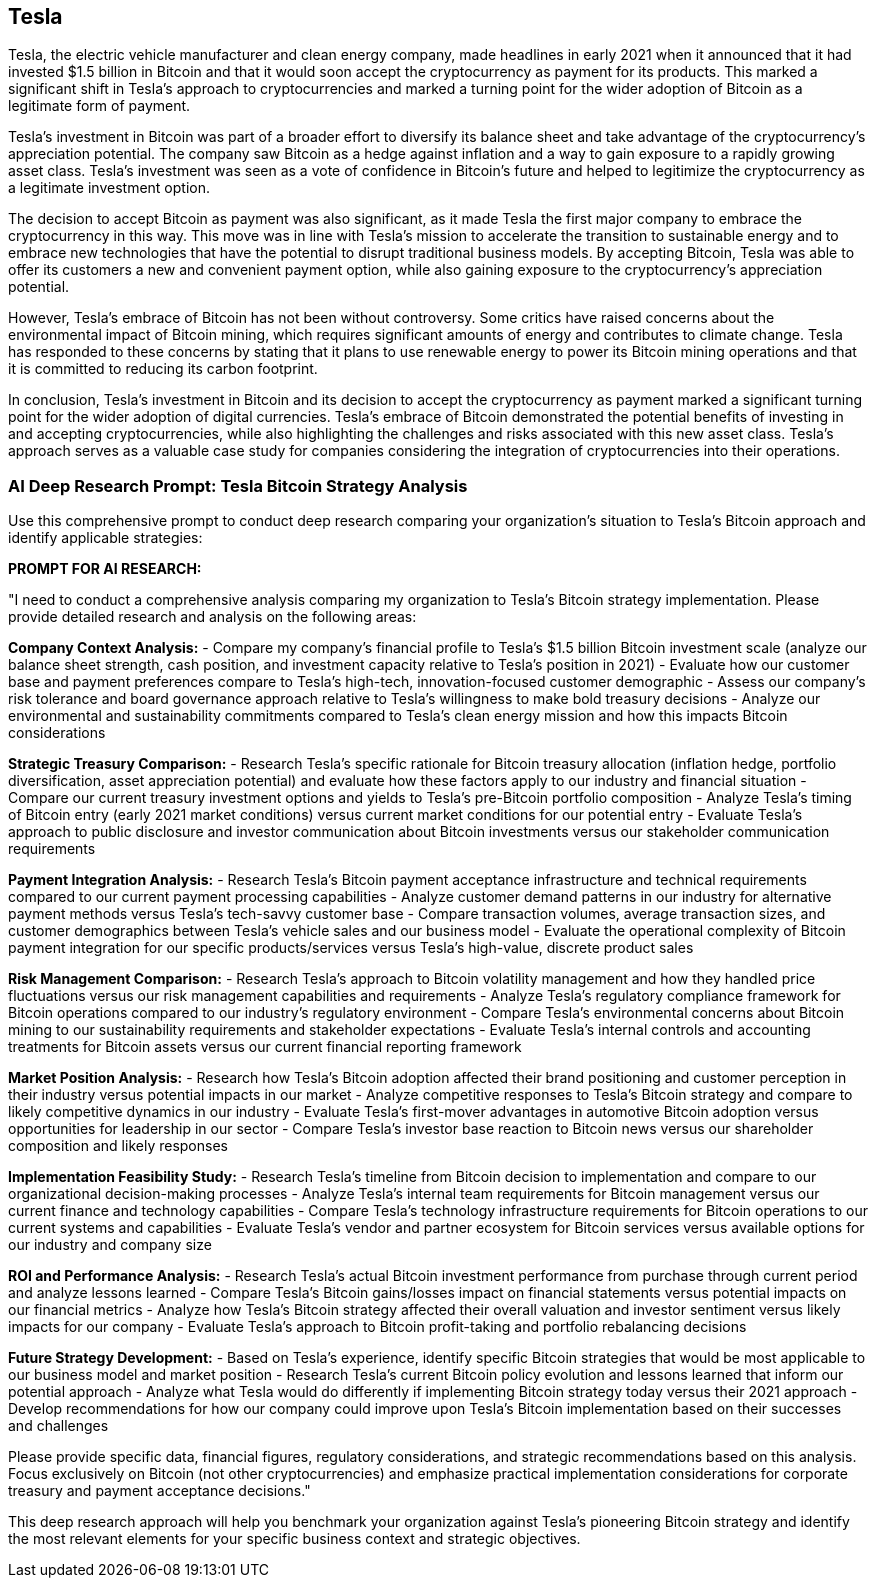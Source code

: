 == Tesla

Tesla, the electric vehicle manufacturer and clean energy company, made headlines in early 2021 when it announced that it had invested $1.5 billion in Bitcoin and that it would soon accept the cryptocurrency as payment for its products. This marked a significant shift in Tesla's approach to cryptocurrencies and marked a turning point for the wider adoption of Bitcoin as a legitimate form of payment.

Tesla's investment in Bitcoin was part of a broader effort to diversify its balance sheet and take advantage of the cryptocurrency's appreciation potential. The company saw Bitcoin as a hedge against inflation and a way to gain exposure to a rapidly growing asset class. Tesla's investment was seen as a vote of confidence in Bitcoin's future and helped to legitimize the cryptocurrency as a legitimate investment option.

The decision to accept Bitcoin as payment was also significant, as it made Tesla the first major company to embrace the cryptocurrency in this way. This move was in line with Tesla's mission to accelerate the transition to sustainable energy and to embrace new technologies that have the potential to disrupt traditional business models. By accepting Bitcoin, Tesla was able to offer its customers a new and convenient payment option, while also gaining exposure to the cryptocurrency's appreciation potential.

However, Tesla's embrace of Bitcoin has not been without controversy. Some critics have raised concerns about the environmental impact of Bitcoin mining, which requires significant amounts of energy and contributes to climate change. Tesla has responded to these concerns by stating that it plans to use renewable energy to power its Bitcoin mining operations and that it is committed to reducing its carbon footprint.

In conclusion, Tesla's investment in Bitcoin and its decision to accept the cryptocurrency as payment marked a significant turning point for the wider adoption of digital currencies. Tesla's embrace of Bitcoin demonstrated the potential benefits of investing in and accepting cryptocurrencies, while also highlighting the challenges and risks associated with this new asset class. Tesla's approach serves as a valuable case study for companies considering the integration of cryptocurrencies into their operations.

=== AI Deep Research Prompt: Tesla Bitcoin Strategy Analysis

Use this comprehensive prompt to conduct deep research comparing your organization's situation to Tesla's Bitcoin approach and identify applicable strategies:

**PROMPT FOR AI RESEARCH:**

"I need to conduct a comprehensive analysis comparing my organization to Tesla's Bitcoin strategy implementation. Please provide detailed research and analysis on the following areas:

**Company Context Analysis:**
- Compare my company's financial profile to Tesla's $1.5 billion Bitcoin investment scale (analyze our balance sheet strength, cash position, and investment capacity relative to Tesla's position in 2021)
- Evaluate how our customer base and payment preferences compare to Tesla's high-tech, innovation-focused customer demographic
- Assess our company's risk tolerance and board governance approach relative to Tesla's willingness to make bold treasury decisions
- Analyze our environmental and sustainability commitments compared to Tesla's clean energy mission and how this impacts Bitcoin considerations

**Strategic Treasury Comparison:**
- Research Tesla's specific rationale for Bitcoin treasury allocation (inflation hedge, portfolio diversification, asset appreciation potential) and evaluate how these factors apply to our industry and financial situation
- Compare our current treasury investment options and yields to Tesla's pre-Bitcoin portfolio composition
- Analyze Tesla's timing of Bitcoin entry (early 2021 market conditions) versus current market conditions for our potential entry
- Evaluate Tesla's approach to public disclosure and investor communication about Bitcoin investments versus our stakeholder communication requirements

**Payment Integration Analysis:**
- Research Tesla's Bitcoin payment acceptance infrastructure and technical requirements compared to our current payment processing capabilities
- Analyze customer demand patterns in our industry for alternative payment methods versus Tesla's tech-savvy customer base
- Compare transaction volumes, average transaction sizes, and customer demographics between Tesla's vehicle sales and our business model
- Evaluate the operational complexity of Bitcoin payment integration for our specific products/services versus Tesla's high-value, discrete product sales

**Risk Management Comparison:**
- Research Tesla's approach to Bitcoin volatility management and how they handled price fluctuations versus our risk management capabilities and requirements
- Analyze Tesla's regulatory compliance framework for Bitcoin operations compared to our industry's regulatory environment
- Compare Tesla's environmental concerns about Bitcoin mining to our sustainability requirements and stakeholder expectations
- Evaluate Tesla's internal controls and accounting treatments for Bitcoin assets versus our current financial reporting framework

**Market Position Analysis:**
- Research how Tesla's Bitcoin adoption affected their brand positioning and customer perception in their industry versus potential impacts in our market
- Analyze competitive responses to Tesla's Bitcoin strategy and compare to likely competitive dynamics in our industry
- Evaluate Tesla's first-mover advantages in automotive Bitcoin adoption versus opportunities for leadership in our sector
- Compare Tesla's investor base reaction to Bitcoin news versus our shareholder composition and likely responses

**Implementation Feasibility Study:**
- Research Tesla's timeline from Bitcoin decision to implementation and compare to our organizational decision-making processes
- Analyze Tesla's internal team requirements for Bitcoin management versus our current finance and technology capabilities
- Compare Tesla's technology infrastructure requirements for Bitcoin operations to our current systems and capabilities
- Evaluate Tesla's vendor and partner ecosystem for Bitcoin services versus available options for our industry and company size

**ROI and Performance Analysis:**
- Research Tesla's actual Bitcoin investment performance from purchase through current period and analyze lessons learned
- Compare Tesla's Bitcoin gains/losses impact on financial statements versus potential impacts on our financial metrics
- Analyze how Tesla's Bitcoin strategy affected their overall valuation and investor sentiment versus likely impacts for our company
- Evaluate Tesla's approach to Bitcoin profit-taking and portfolio rebalancing decisions

**Future Strategy Development:**
- Based on Tesla's experience, identify specific Bitcoin strategies that would be most applicable to our business model and market position
- Research Tesla's current Bitcoin policy evolution and lessons learned that inform our potential approach
- Analyze what Tesla would do differently if implementing Bitcoin strategy today versus their 2021 approach
- Develop recommendations for how our company could improve upon Tesla's Bitcoin implementation based on their successes and challenges

Please provide specific data, financial figures, regulatory considerations, and strategic recommendations based on this analysis. Focus exclusively on Bitcoin (not other cryptocurrencies) and emphasize practical implementation considerations for corporate treasury and payment acceptance decisions."

This deep research approach will help you benchmark your organization against Tesla's pioneering Bitcoin strategy and identify the most relevant elements for your specific business context and strategic objectives.

